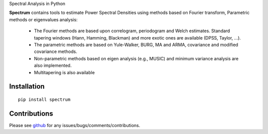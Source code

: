 Spectral Analysis in Python

.. image:: https://badge.fury.io/py/spectrum.svg
    :target: https://badge.fury.io/py/spectrum.svg

.. image:: https://pypip.in/d/spectrum/badge.png
    :target: https://crate.io/packages/spectrum/

.. image:: https://secure.travis-ci.org/cokelaer/spectrum.png
    :target: http://travis-ci.org/cokelaer/spectrum

.. image:: https://coveralls.io/repos/cokelaer/spectrum/badge.png?branch=master 
    :target: https://coveralls.io/r/cokelaer/spectrum?branch=master 

.. image:: https://landscape.io/github/cokelaer/spectrum/master/landscape.png
    :target: https://landscape.io/github/cokelaer/spectrum/master

.. image:: https://badge.waffle.io/cokelaer/spectrum.png?label=ready&title=Ready 
    :target: https://waffle.io/cokelaer/spectrum



.. image:: http://www.thomas-cokelaer.info/software/spectrum/html/_images/psd_all.png
    :class: align-right
    :width: 50%

**Spectrum** contains tools to estimate Power Spectral Densities using methods based on Fourier transform, Parametric methods or eigenvalues analysis:

    * The Fourier methods are based upon correlogram, periodogram and Welch estimates. Standard tapering windows (Hann, Hamming, Blackman) and more exotic ones are available (DPSS, Taylor, ...). 
    * The parametric methods are based on Yule-Walker, BURG, MA and ARMA, covariance and modified covariance methods.
    * Non-parametric methods based on eigen analysis (e.g., MUSIC) and minimum variance analysis are also implemented.
    * Multitapering is also available

Installation
================

::

    pip install spectrum


Contributions
==================

Please see `github <http://github.com/cokelaer/spectrum>`_ for any issues/bugs/comments/contributions.
